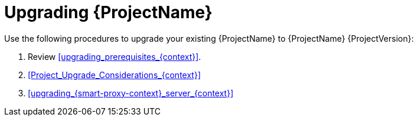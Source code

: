 [id="Upgrading_{project-context}_{context}"]
= Upgrading {ProjectName}

Use the following procedures to upgrade your existing {ProjectName} to {ProjectName} {ProjectVersion}:

. Review xref:upgrading_prerequisites_{context}[].
. xref:Project_Upgrade_Considerations_{context}[]
ifdef::satellite[]
. xref:synchronizing_the_new_repositories_{context}[]
endif::[]
ifndef::foreman-deb[]
. xref:upgrading_{smart-proxy-context}_server_{context}[]
endif::[]

